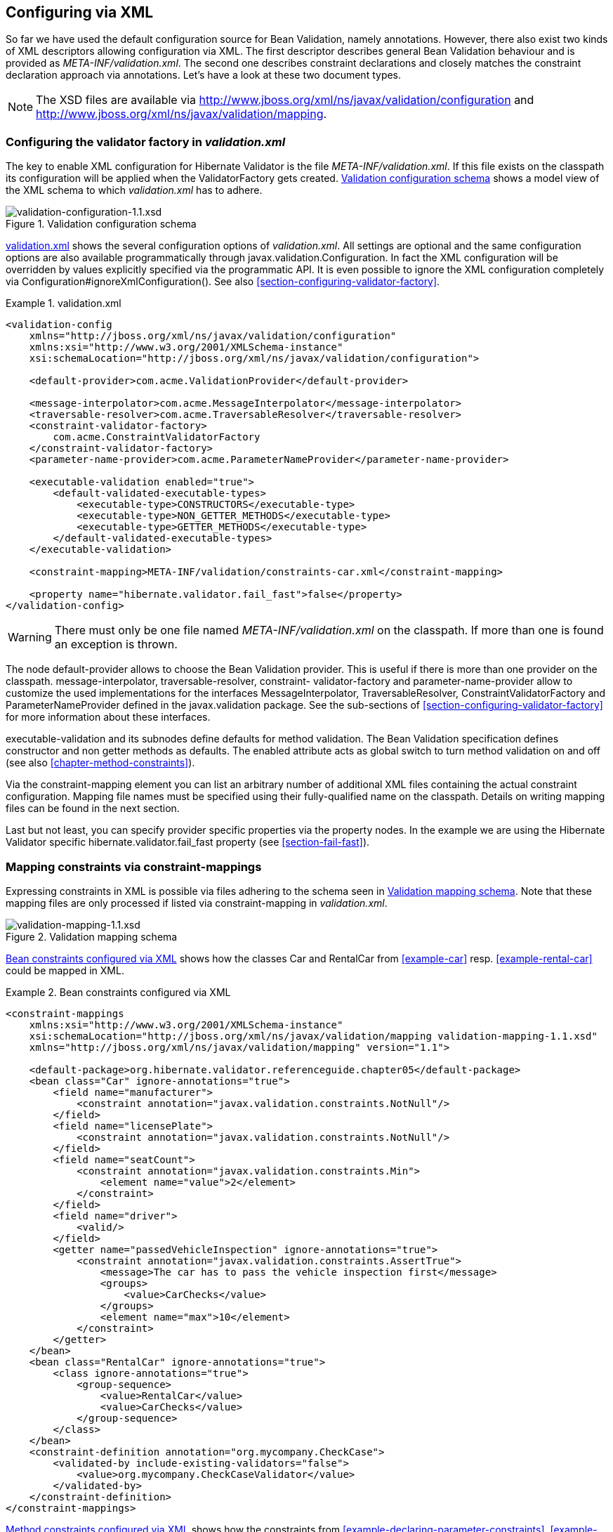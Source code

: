 [[chapter-xml-configuration]]
== Configuring via XML

So far we have used the default configuration source for Bean Validation, namely annotations.
However, there also exist two kinds of XML descriptors allowing configuration via XML. The first
descriptor describes general Bean Validation behaviour and is provided as _META-INF/validation.xml_.
The second one describes constraint declarations and closely matches the constraint declaration
approach via annotations. Let's have a look at these two document types.

[NOTE]
====
The XSD files are available via
http://www.jboss.org/xml/ns/javax/validation/configuration/[http://www.jboss.org/xml/ns/javax/validation/configuration] and
http://www.jboss.org/xml/ns/javax/validation/mapping[http://www.jboss.org/xml/ns/javax/validation/mapping].
====

[[section-configuration-validation-xml]]
=== Configuring the validator factory in _validation.xml_

The key to enable XML configuration for Hibernate Validator is the file _META-INF/validation.xml_.
If this file exists on the classpath its configuration will be applied when the +ValidatorFactory+
gets created. <<image-validation-configuration>> shows a model view of the XML schema to which
_validation.xml_ has to adhere.

[[image-validation-configuration]]
.Validation configuration schema
image::validation-configuration-1.1.png[validation-configuration-1.1.xsd]

<<example-validation-xml>>
shows the several configuration options of _validation.xml_. All settings are optional and the same
configuration options are also available programmatically through +javax.validation.Configuration+. In
fact the XML configuration will be overridden by values explicitly specified via the programmatic
API. It is even possible to ignore the XML configuration completely via
+Configuration#ignoreXmlConfiguration()+. See also <<section-configuring-validator-factory>>.

[[example-validation-xml]]
.validation.xml
====
[source, XML]
----
<validation-config
    xmlns="http://jboss.org/xml/ns/javax/validation/configuration"
    xmlns:xsi="http://www.w3.org/2001/XMLSchema-instance"
    xsi:schemaLocation="http://jboss.org/xml/ns/javax/validation/configuration">

    <default-provider>com.acme.ValidationProvider</default-provider>

    <message-interpolator>com.acme.MessageInterpolator</message-interpolator>
    <traversable-resolver>com.acme.TraversableResolver</traversable-resolver>
    <constraint-validator-factory>
        com.acme.ConstraintValidatorFactory
    </constraint-validator-factory>
    <parameter-name-provider>com.acme.ParameterNameProvider</parameter-name-provider>

    <executable-validation enabled="true">
        <default-validated-executable-types>
            <executable-type>CONSTRUCTORS</executable-type>
            <executable-type>NON_GETTER_METHODS</executable-type>
            <executable-type>GETTER_METHODS</executable-type>
        </default-validated-executable-types>
    </executable-validation>

    <constraint-mapping>META-INF/validation/constraints-car.xml</constraint-mapping>

    <property name="hibernate.validator.fail_fast">false</property>
</validation-config>
----
====

[WARNING]
====
There must only be one file named _META-INF/validation.xml_ on the classpath. If more than one is
found an exception is thrown.
====

The node default-provider allows to choose the Bean Validation provider. This is useful if there is
more than one provider on the classpath. message-interpolator, traversable-resolver, constraint-
validator-factory and parameter-name-provider allow to customize the used implementations for the
interfaces +MessageInterpolator+, +TraversableResolver+, +ConstraintValidatorFactory+ and
+ParameterNameProvider+ defined in the +javax.validation+ package. See the sub-sections of
<<section-configuring-validator-factory>> for more information about these interfaces.

executable-validation and its subnodes define defaults for method validation. The Bean Validation
specification defines constructor and non getter methods as defaults. The enabled attribute acts as
global switch to turn method validation on and off (see also <<chapter-method-constraints>>).

Via the constraint-mapping element you can list an arbitrary number of additional XML files
containing the actual constraint configuration. Mapping file names must be specified using their
fully-qualified name on the classpath. Details on writing mapping files can be found in the next
section.

Last but not least, you can specify provider specific properties via the property nodes. In the
example we are using the Hibernate Validator specific hibernate.validator.fail_fast property (see
<<section-fail-fast>>).

[[section-mapping-xml-constraints]]
=== Mapping constraints via constraint-mappings

Expressing constraints in XML is possible via files adhering to the schema seen in
<<image-mapping-configuration>>. Note that these mapping files are only processed if listed via
constraint-mapping in _validation.xml_.

[[image-mapping-configuration]]
.Validation mapping schema
image::validation-mapping-1.1.png[validation-mapping-1.1.xsd]

<<example-constraints-car>> shows how the classes +Car+ and +RentalCar+ from <<example-car>> resp.
<<example-rental-car>> could be mapped in XML.

[[example-constraints-car]]
.Bean constraints configured via XML
====
[source, XML]
----
<constraint-mappings
    xmlns:xsi="http://www.w3.org/2001/XMLSchema-instance"
    xsi:schemaLocation="http://jboss.org/xml/ns/javax/validation/mapping validation-mapping-1.1.xsd"
    xmlns="http://jboss.org/xml/ns/javax/validation/mapping" version="1.1">

    <default-package>org.hibernate.validator.referenceguide.chapter05</default-package>
    <bean class="Car" ignore-annotations="true">
        <field name="manufacturer">
            <constraint annotation="javax.validation.constraints.NotNull"/>
        </field>
        <field name="licensePlate">
            <constraint annotation="javax.validation.constraints.NotNull"/>
        </field>
        <field name="seatCount">
            <constraint annotation="javax.validation.constraints.Min">
                <element name="value">2</element>
            </constraint>
        </field>
        <field name="driver">
            <valid/>
        </field>
        <getter name="passedVehicleInspection" ignore-annotations="true">
            <constraint annotation="javax.validation.constraints.AssertTrue">
                <message>The car has to pass the vehicle inspection first</message>
                <groups>
                    <value>CarChecks</value>
                </groups>
                <element name="max">10</element>
            </constraint>
        </getter>
    </bean>
    <bean class="RentalCar" ignore-annotations="true">
        <class ignore-annotations="true">
            <group-sequence>
                <value>RentalCar</value>
                <value>CarChecks</value>
            </group-sequence>
        </class>
    </bean>
    <constraint-definition annotation="org.mycompany.CheckCase">
        <validated-by include-existing-validators="false">
            <value>org.mycompany.CheckCaseValidator</value>
        </validated-by>
    </constraint-definition>
</constraint-mappings>
----
====

<<example-rental-station-xml>> shows how the constraints from
<<example-declaring-parameter-constraints>>, <<example-declaring-return-value-constraints>>
and <<example-specifying-constraint-target>> can be expressed in XML.

[[example-rental-station-xml]]
.Method constraints configured via XML
====
[source, XML]
----
<constraint-mappings
        xmlns="http://jboss.org/xml/ns/javax/validation/mapping"
        xmlns:xsi="http://www.w3.org/2001/XMLSchema-instance"
        xsi:schemaLocation=
                "http://jboss.org/xml/ns/javax/validation/mapping validation-mapping-1.1.xsd" version="1.1">

    <default-package>org.hibernate.validator.referenceguide.chapter07</default-package>

    <bean class="RentalStation" ignore-annotations="true">
        <constructor>
            <return-value>
                <constraint annotation="ValidRentalStation"/>
            </return-value>
        </constructor>

        <constructor>
            <parameter type="java.lang.String">
                <constraint annotation="javax.validation.constraints.NotNull"/>
            </parameter>
        </constructor>

        <method name="getCustomers">
            <return-value>
                <constraint annotation="javax.validation.constraints.NotNull"/>
                <constraint annotation="javax.validation.constraints.Size">
                    <element name="min">1</element>
                </constraint>
            </return-value>
        </method>

        <method name="rentCar">
            <parameter type="Customer">
                <constraint annotation="javax.validation.constraints.NotNull"/>
            </parameter>
            <parameter type="java.util.Date">
                <constraint annotation="javax.validation.constraints.NotNull"/>
                <constraint annotation="javax.validation.constraints.Future"/>
            </parameter>
            <parameter type="int">
                <constraint annotation="javax.validation.constraints.Min">
                    <element name="value">1</element>
                </constraint>
            </parameter>
        </method>
    </bean>

    <bean class="Garage" ignore-annotations="true">
        <method name="buildCar">
            <parameter type="java.util.List"/>
            <cross-parameter>
                <constraint annotation="ELAssert">
                    <element name="expression">...</element>
                    <element name="validationAppliesTo">PARAMETERS</element>
                </constraint>
            </cross-parameter>
        </method>
        <method name="paintCar">
            <parameter type="int"/>
            <return-value>
                <constraint annotation="ELAssert">
                    <element name="expression">...</element>
                    <element name="validationAppliesTo">RETURN_VALUE</element>
                </constraint>
            </return-value>
        </method>
    </bean>

</constraint-mappings>
----
====

The XML configuration is closely mirroring the programmatic API. For this reason it should suffice
to just add some comments. default-package is used for all fields where a class name is expected. If
the specified class is not fully qualified the configured default package will be used. Every
mapping file can then have several bean nodes, each describing the constraints on the entity with
the specified class name.

[WARNING]
====
A given entity can only be configured once across all configuration files. The same applies for
constraint definitions for a given constraint annotation. It can only occur in one mapping file. If
these rules are violated a ValidationException is thrown.
====

Setting ignore-annotations to true means that constraint annotations placed on the configured bean
are ignored. The default for this value is true. ignore-annotations is also available for the nodes
class, fields, getter, constructor, method, parameter, cross-parameter and return-value. If not
explicitly specified on these levels the configured bean value applies.

The nodes class, field, getter, constructor and method (and its sub node parameter) determine on
which level the constraint gets placed. The constraint node is then used to add a constraint on the
corresponding level. Each constraint definition must define the class via the annotation attribute.
The constraint attributes required by the Bean Validation specification (message, groups and
payload) have dedicated nodes. All other constraint specific attributes are configured using the
element node.

The class node also allows to reconfigure the default group sequence (see
<<section-default-group-class>>) via the group-sequence node. Not shown in the example is the use
of convert-group to
specify group conversions (see <<section-group-conversion>>). This node is available on field,
getter, parameter and return-value and specifies a from and to attribute to specify the groups.

Last but not least, the list of +ConstraintValidator+ instances associated to a given constraint
can be altered via the constraint-definition node. The annotation attribute represents the constraint
annotation being altered. The validated-by elements represent the (ordered) list of ConstraintValidator
implementations associated to the constraint. If include-existing-validator is set to false,
validators defined on the constraint annotation are ignored. If set to true, the list of constraint
validators described in XML is concatenated to the list of validators specified on the annotation.

[TIP]
====
One use case for constraint-definition is to change the default constraint definition for +@URL+.
Historically, Hibernate Validator's default constraint validator for this constraint uses the
+java.net.URL+ constructor to verify that an URL is valid.
However, there is also a purely regular expression based version available which can be configured using
XML:

.Using XML to register a regular expression based constraint definition for +@URL+
[source, XML]
----
<constraint-definition annotation="org.hibernate.validator.constraints.URL">
  <validated-by include-existing-validators="false">
    <value>org.hibernate.validator.constraintvalidators.RegexpURLValidator</value>
  </validated-by>
</constraint-definition>
----
====



